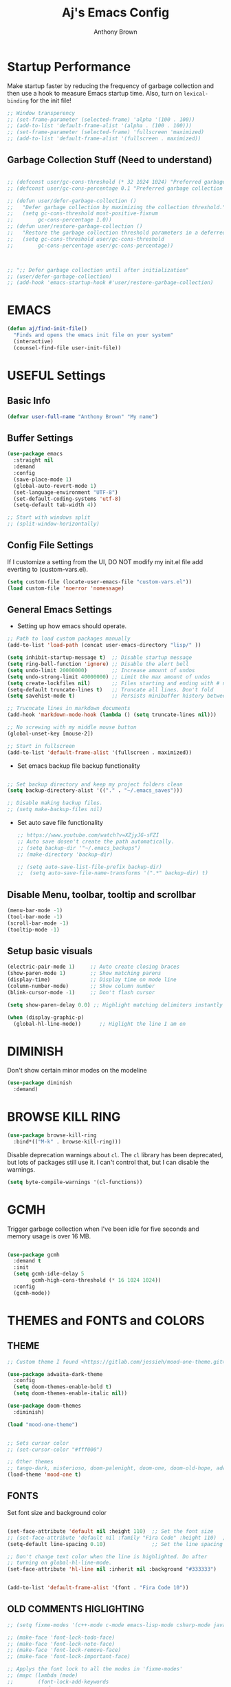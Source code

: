 #+TITLE: Aj's Emacs Config
#+AUTHOR: Anthony Brown

* Startup Performance
Make startup faster by reducing the frequency of garbage collection and then use a hook to measure Emacs startup time.
Also, turn on =lexical-binding= for the init file!

#+begin_src emacs-lisp
  ;; Window transperency
  ;; (set-frame-parameter (selected-frame) 'alpha '(100 . 100))
  ;; (add-to-list 'default-frame-alist '(alpha . (100 . 100)))
  ;; (set-frame-parameter (selected-frame) 'fullscreen 'maximized)
  ;; (add-to-list 'default-frame-alist '(fullscreen . maximized))

#+end_src

** Garbage Collection Stuff (Need to understand)
#+begin_src emacs-lisp
  
  ;; (defconst user/gc-cons-threshold (* 32 1024 1024) "Preferred garbage collection threshold value (32MB).")
  ;; (defconst user/gc-cons-percentage 0.1 "Preferred garbage collection percentage value (10%).")

  ;; (defun user/defer-garbage-collection ()
  ;;   "Defer garbage collection by maximizing the collection threshold."
  ;;   (setq gc-cons-threshold most-positive-fixnum
  ;; 		gc-cons-percentage 1.0))
  ;; (defun user/restore-garbage-collection ()
  ;;   "Restore the garbage collection threshold parameters in a deferred fashion."
  ;;   (setq gc-cons-threshold user/gc-cons-threshold
  ;; 		gc-cons-percentage user/gc-cons-percentage))



  ;; ";; Defer garbage collection until after initialization"
  ;; (user/defer-garbage-collection)
  ;; (add-hook 'emacs-startup-hook #'user/restore-garbage-collection)
#+end_src


* EMACS
#+begin_src emacs-lisp
  (defun aj/find-init-file()
	"Finds and opens the emacs init file on your system"
	(interactive)
	(counsel-find-file user-init-file))
#+end_src


* USEFUL Settings
** Basic Info
#+begin_src emacs-lisp
  (defvar user-full-name "Anthony Brown" "My name")
#+end_src

** Buffer Settings
#+begin_src emacs-lisp
  (use-package emacs
	:straight nil
	:demand
	:config
	(save-place-mode 1)
	(global-auto-revert-mode 1)
	(set-language-environment "UTF-8")
	(set-default-coding-systems 'utf-8)
	(setq-default tab-width 4))

  ;; Start with windows split
  ;; (split-window-horizontally)
#+end_src

** Config File Settings
If I customize a setting from the UI, DO NOT modify my init.el file add everting to (custom-vars.el).

#+begin_src emacs-lisp  
  (setq custom-file (locate-user-emacs-file "custom-vars.el"))
  (load custom-file 'noerror 'nomessage)
#+end_src

** General Emacs Settings
- Setting up how emacs should operate.
#+begin_src emacs-lisp
  ;; Path to load custom packages manually
  (add-to-list 'load-path (concat user-emacs-directory "lisp/" ))

  (setq inhibit-startup-message t)  ;; Disable startup message
  (setq ring-bell-function 'ignore) ;; Disable the alert bell
  (setq undo-limit 20000000)        ;; Increase amount of undos
  (setq undo-strong-limit 40000000) ;; Limit the max amount of undos
  (setq create-lockfiles nil)       ;; Files starting and ending with # no longer gets created
  (setq-default truncate-lines t)   ;; Truncate all lines. Don't fold
  (setq savehist-mode t)            ;; Persists minibuffer history between sessions.

  ;; Trucncate lines in markdown documents
  (add-hook 'markdown-mode-hook (lambda () (setq truncate-lines nil)))

  ;; No screwing with my middle mouse button
  (global-unset-key [mouse-2])

  ;; Start in fullscreen
  (add-to-list 'default-frame-alist '(fullscreen . maximized))
#+end_src

- Set emacs backup file backup functionality 
#+begin_src emacs-lisp

  ;; Set backup directory and keep my project folders clean
  (setq backup-directory-alist '(("." . "~/.emacs_saves")))

  ;; Disable making backup files.
  ;; (setq make-backup-files nil)
#+end_src

- Set auto save file functionality
  #+begin_src emacs-lisp
    ;; https://www.youtube.com/watch?v=XZjyJG-sFZI
    ;; Auto save dosen't create the path automatically.
    ;; (setq backup-dir '"~/.emacs_backups")
    ;; (make-directory 'backup-dir)

    ;; (setq auto-save-list-file-prefix backup-dir)
    ;;	(setq auto-save-file-name-transforms '(".*" backup-dir) t)

  #+end_src
  
** Disable Menu, toolbar, tooltip and scrollbar
#+begin_src emacs-lisp
  (menu-bar-mode -1)
  (tool-bar-mode -1)
  (scroll-bar-mode -1)
  (tooltip-mode -1)
#+end_src

** Setup basic visuals
#+begin_src emacs-lisp
  (electric-pair-mode 1)     ;; Auto create closing braces  
  (show-paren-mode 1)        ;; Show matching parens
  (display-time)             ;; Display time on mode line
  (column-number-mode)       ;; Show column number
  (blink-cursor-mode -1)     ;; Don't flash cursor

  (setq show-paren-delay 0.0) ;; Highlight matching delimiters instantly

  (when (display-graphic-p)
	(global-hl-line-mode))      ;; Higlight the line I am on
#+end_src


* DIMINISH
Don't show certain minor modes on the modeline
#+begin_src emacs-lisp
	(use-package diminish
	  :demand)
#+end_src


* BROWSE KILL RING
#+begin_src emacs-lisp
  (use-package browse-kill-ring
	:bind*(("M-k" . browse-kill-ring)))
#+end_src



Disable deprecation warnings about =cl=. The =cl= library has been deprecated, but
lots of packages still use it. I can't control that, but I can disable the
warnings.

#+begin_src emacs-lisp
  (setq byte-compile-warnings '(cl-functions))
#+end_src


* GCMH
Trigger garbage collection when I've been idle for five seconds and memory usage
is over 16 MB.

#+begin_src emacs-lisp

  (use-package gcmh
	:demand t
	:init
	(setq gcmh-idle-delay 5
		  gcmh-high-cons-threshold (* 16 1024 1024))
	:config
	(gcmh-mode))

#+end_src




* THEMES and FONTS and COLORS
** THEME
#+begin_src emacs-lisp
  ;; Custom theme I found <https://gitlab.com/jessieh/mood-one-theme.git>

  (use-package adwaita-dark-theme
    :config
    (setq doom-themes-enable-bold t)
    (setq doom-themes-enable-italic nil))

  (use-package doom-themes
    :diminish)

  (load "mood-one-theme")


  ;; Sets cursor color
  ;; (set-cursor-color "#fff000")

  ;; Other themes
  ;; tango-dark, misterioso, doom-palenight, doom-one, doom-old-hope, adwaita-dark, nano-dark
  (load-theme 'mood-one t)
#+end_src

** FONTS
Set font size and background color
#+begin_src emacs-lisp

  (set-face-attribute 'default nil :height 110)  ;; Set the font size
  ;; (set-face-attribute 'default nil :family "Fira Code" :height 110)  ;; Set the font size
  (setq-default line-spacing 0.10)               ;; Set the line spacing

  ;; Don't change text color when the line is highlighted. Do after
  ;; turning on global-hl-line-mode.
  (set-face-attribute 'hl-line nil :inherit nil :background "#333333")


  (add-to-list 'default-frame-alist '(font . "Fira Code 10"))
#+end_src

** OLD COMMENTS HIGLIGHTING
#+begin_src emacs-lisp
  ;; (setq fixme-modes '(c++-mode c-mode emacs-lisp-mode csharp-mode java-mode python-mode rust-mode))

  ;; (make-face 'font-lock-todo-face)
  ;; (make-face 'font-lock-note-face)
  ;; (make-face 'font-lock-remove-face)
  ;; (make-face 'font-lock-important-face)

  ;; Applys the font lock to all the modes in 'fixme-modes'
  ;; (mapc (lambda (mode)
  ;; 		(font-lock-add-keywords
  ;; 		 mode
  ;; 		 '(("\\<\\(TODO\\)" 1 'font-lock-todo-face t)
  ;; 		   ("\\<\\(NOTE\\)" 1 'font-lock-note-face t)
  ;; 		   ("\\<\\(REMOVE\\)" 1 'font-lock-note-face t)
  ;; 		   ("\\<\\(IMPORTANT\\)" 1 'font-lock-important-face t))))
  ;; 	  fixme-modes)


  ;; (modify-face 'font-lock-todo-face "Red" nil nil t nil t nil nil)
  ;; (modify-face 'font-lock-note-face "Dark Green" nil nil t nil t nil nil)
  ;; (modify-face 'font-lock-remove-face "magenta1" nil nil t nil t nil nil)
  ;; (modify-face 'font-lock-important-face "Yellow" nil nil t nil t nil nil)

#+end_src

** HL TODO 
#+begin_src emacs-lisp

  (use-package hl-todo
    :custom
    (hl-todo-keyword-faces '(("TODO" . "Red")
                             ("REMOVE" . "magenta1")
                             ("IMPORTANT" . "Yellow")
                             ("NOTE" . "Dark Green")))
    :hook
    ((prog-mode rust-mode) . hl-todo-mode))

#+end_src


* PROJECT.EL
#+begin_src emacs-lisp
  (use-package project
	:demand t)
#+end_src


* DASHBOARD
Emacs starup dashboard
#+begin_src emacs-lisp
  (use-package dashboard
	:demand t
	:init
	(dashboard-setup-startup-hook)
	:custom
	(dashboard-banner-logo-title "Welcome Anthony" "Set the title")
	(dashboard-startup-banner 2 "Set the banner")
	(dashboard-center-content t)
	(dashboard-set-init-info t)
	(dashboard-projects-switch-function 'project-switch-project)
	(dashboard-items '(;; (projects . 5)
					   (recents  . 5)) "What items show on the dashboard"))


  (use-package page-break-lines
	:demand t)
#+end_src


* XREF
#+begin_src emacs-lisp
  (use-package dumb-jump
	:hook((prog-mode) . dumb-jump-mode)
	:bind(("C-," . 'xref-go-back)
		  ("C-." . 'xref-find-definitions-other-window))
	:custom
	(dumb-jump-selector 'ivy)
	:config
	(remove-hook 'xref-backend-functions #'etags--xref-backend)
	(add-hook 'xref-backend-functions #'dumb-jump-xref-activate))

  ;; Do before ivy else it fucks with your keybindings
  (use-package ivy-xref
	:init
	;; xref initialization is different in Emacs 27 - there are two different
	;; variables which can be set rather than just one
	(when (>= emacs-major-version 27)
	  (setq xref-show-definitions-function #'ivy-xref-show-defs))
	;; Necessary in Emacs <27. In Emacs 27 it will affect all xref-based
	;; commands other than xref-find-definitions (e.g. project-find-regexp)
	;; as well
	(setq xref-show-xrefs-function #'ivy-xref-show-xrefs))
#+end_src


* IVY, COUNSEL, SWIPER, PRESCIENT
** Counsel setup
#+begin_src emacs-lisp  

  (use-package counsel
	:demand
	:diminish
	:bind*(("M-x"   . counsel-M-x)
		   ("C-x b" . counsel-switch-buffer)
		   ("M-."   . counsel-find-file)
		   ("C-c k" . counsel-ag))
	:custom
	(ivy-initial-inputs-alist nil "Don't start searches with ^"))

#+end_src

** Ivy setup and swiper keybinds
#+begin_src emacs-lisp
  (use-package ivy
    :demand
    :diminish
    :bind (("C-s" . swiper)
           :map ivy-minibuffer-map
           ("C-l" . ivy-alt-done)
           ("C-j" . ivy-next-line)
           ("C-k" . ivy-previous-line)
           :map ivy-switch-buffer-map
           ("C-k" . ivy-previous-line)
           ("C-l" . ivy-done)
           ("C-d" . ivy-switch-buffer-kill)
           :map ivy-reverse-i-search-map
           ("C-k" . ivy-previous-line)
           ("C-d" . ivy-reverse-i-search-kill))
    :config
    (ivy-mode))
#+end_src

** PRESCIENT
Makes the filtering of ivy menus smarter. It gives prefrences to recently used
commands.
#+begin_src emacs-lisp
  (use-package ivy-prescient
    :demand
    :after counsel
    :diminish
    :config
    (ivy-prescient-mode 1))

  ;; Sort by length
  (setq prescient-sort-length-enable t)
#+end_src


* COMPILING
#+begin_src emacs-lisp
  (defvar anthony-makescript (cond ((eq system-type 'windows-nt) "build.bat")	  
								   ((eq system-type 'ms-dos) "build.bat")
								   ((eq system-type 'gnu/linux) "build.sh")
								   ((eq system-type 'gnu) "build.sh")
								   (t "build.sh")) "The default script to call to compile")


  (use-package compile
	:straight (:type built-in)
	:bind*(("M-m" . 'make-without-asking))
	:config
	(setq compilation-context-lines 0))

  (defun find-project-directory-recursive ()
	"Recursively search for a makefile."
	(interactive)
	(if (file-exists-p anthony-makescript) t
	  (cd "../")
	  (find-project-directory-recursive)))


  (defun make-without-asking ()
	"Make the current build."
	(interactive)
	(if (find-project-directory-recursive) (compile anthony-makescript))
	(other-window 1))

  ;; (global-set-key (kbd "M-m") 'make-without-asking)

  ;; TODO(afb) :: Move to somewhere more sensible
  (defun search-man-for-function(name)
	(interactive "sFunction Name: \n")
	(setq cmnd (concat "wsl -e bash -c \"man " name "\""))
	(shell-command cmnd))

#+end_src


* PROJECTILE
Project Management
#+begin_src emacs-lisp

  ;; (use-package projectile
  ;;   :ensure t
  ;;   :init
  ;;   (projectile-mode +1)	
  ;;   :bind (:map projectile-mode-map
  ;;               ("C-c p" . projectile-command-map))
  ;;   :custom
  ;;   (projectile-enable-caching t)
  ;;   (projectile-indexing-method 'hybrid "May cause issues on Windows. Try 'alien' it still causes issues though")
  ;;   (projectile-globally-ignored-file-suffixes '("#" "~" ".swp" ".o" ".so" ".exe" ".dll" ".elc" ".pyc" ".jar"))
  ;;   (projectile-globally-ignored-directories '(".git" "node_modules" "__pycache__" ".vs" "build"))
  ;;   (projectile-globally-ignored-files '("TAGS" "tags" ".DS_Store"))
  ;;   (projectile-completion-system 'ivy "Use ivy for completions")
  ;;   (projectile-sort-order 'recently-active "Sort by recently active and opened buffers")
  ;;   :config
  ;;   (when (file-directory-p '"w:/")
  ;;     (setq projectile-project-search-path '("w:/"))))
  ;; 
  ;; (use-package counsel-projectile
  ;;   :config (counsel-projectile-mode))

#+end_src


* WRITEROOM MODE
Focus/Zen mode
#+begin_src emacs-lisp  
  (use-package writeroom-mode
	:bind(("C-M-<" . writeroom-decrease-width)
		  ("C-M->" . writeroom-increase-width)
		  ("C-M-=" . writeroom-adjust-width)))

#+end_src


* HELPFUL
Change the default emacs help funtionality to give more information.
#+begin_src emacs-lisp
  (use-package helpful
    :demand
    :commands (helpful-callable helbful-variable helpful-command helpful-key)
    :custom
    (counsel-describe-function-function #'helpful-callable)
    (counsel-describe-variable-function #'helpful-variable)
    (counsel-describe-symbol-function   #'helpful-symbol)
    :bind
    ([remap describe-function] . counsel-describe-function)
    ([remap describe-command]  . hcelpful-command)
    ([remap describe-variable] . counsel-describe-variable)
    ([remap describe-key]      . helpful-key)
    ([remap describe-symbol]   . counsel-describe-symbol))
#+end_src


* MAGIT
Github client for emacs.
#+begin_src emacs-lisp
  (use-package magit
    :commands (magit-status magit-blame magit-log-buffer-file magit-log-all))
#+end_src


* WHICH KEY
Shows the possible key combinations when you partially enter a key
combination
#+begin_src emacs-lisp
  (use-package which-key
    :demand
    :diminish which-key-mode
    :config
    (which-key-mode)
    (setq which-key-idle-delay 2))
#+end_src


* ACE JUMP MODE
** Jump to any leading character on screen
#+begin_src emacs-lisp
  (use-package ace-jump-mode
	:diminish
	:bind ("C->" . ace-jump-mode))
#+end_src


* UNIQUIFY
Provides better unique names when there are name conflicts between buffers.
#+begin_src emacs-lisp

  ;; (use-package uniquify
  ;;   :custom
  ;;   (uniquify-buffer-name-style 'forward "Show file path before buffer name")
  ;;   (uniquify-after-kill-buffer-p t "Update buffer names after killing")
  ;;   (uniquify-ignore-buffers-re "^\\*" "Avoid renaming special buffers"))

#+end_src


* MODE LINE
** Data formating
#+begin_src emacs-lisp
  (setq display-time-format "%l:%M %p %b %y"
        display-time-default-load-average nil)

#+end_src
** Mood Line
#+begin_src emacs-lisp


  (use-package mood-line
    :demand
    :config
    (setq mood-line-glyph-alist . mood-line-glyphs-unicode)
    :init
    (mood-line-mode))

  ;;   (defun mood-line-segment-position ()
  ;;     "Display the current cursor position in the mode-line, with region size if applicable."
  ;;     (let ((region-size (when (use-region-p)
  ;;                          (propertize (format " (%sL:%sC)"
  ;;                                              (count-lines (region-beginning)
  ;;                                                           (region-end))
  ;;                                              (- (region-end) (region-beginning)))
  ;;                                      'face 'mood-line-unimportant)))
  ;;           (narrowed (when (buffer-narrowed-p)
  ;;                       "[N]"))
  ;;           (position (propertize " %p%% " 'face 'mood-line-unimportant)))
  ;;       (list "%l:%c" position region-size narrowed))))

#+end_src


* Lang Tool
#+begin_src emacs-lisp

  ;; NOTE(afb) :: https://github.com/mhayashi1120/Emacs-langtool
  ;; NOTE(afb) :: https://languagetool.org/download/
  ;; (setq langtool-language-tool-jar "W:/_Libraries/langtool/languagetool-commandline.jar")
  ;; (use-package langtool
  ;;   :custom
  ;;   (langtool-default-language "en-US" "Default language")
  ;;   (langtool-language-tool-jar "W:/_Libraries/langtool/languagetool-commandline.jar" "Path to language tool jar"))

#+end_src


* Dired
#+begin_src emacs-lisp

  ;; (use-package dired
  ;; :demand)

  (define-key dired-mode-map "j" 'dired-previous-line)
  (define-key dired-mode-map "k" 'dired-next-line)

  (define-key dired-mode-map "h" 'dired-up-directory)
  (define-key dired-mode-map "l" 'dired-find-file)
#+end_src


* AUTO-COMPLETE
#+begin_src emacs-lisp

  (use-package auto-complete
	:diminish
	:hook ((prog-mode rust-mode cup-java-mode) . auto-complete-mode)
	:config
	(global-set-key (kbd "M-<return>") 'auto-complete)
	(ac-config-default)
	:custom
	(ac-auto-start t "Start auto-complete popup automatically")
	;; (ac-auto-start nil "Don't start auto-complete popup automatically")
	(ac-ignore-case 'smart "Ignores case only when a prefix doesn't contain any upper case *letters."))


  (defun ac-enable-auto-popup()
	(interactive)
	(setq ac-auto-start t))

  (defun ac-disable-auto-popup()
	(interactive)
	(setq ac-auto-start nil))
#+end_src


* Corfu
#+begin_src emacs-lisp

  ;; (use-package corfu
  ;; 	:straight (:files (:defaults "extensions/corfu-history.el"))
  ;; 	:demand
  ;; 	:custom
  ;; 	(corfu-auto t)
  ;; 	(corfu-auto-prefix 2)
  ;; 	(corfu-auto-delay 0.0)
  ;; 	;; (corfu-echo-documentation 0.25)
  ;; 	:init
  ;; 	(global-corfu-mode)
  ;; 	(corfu-history-mode))

  ;; (setq tab-always-indent 'complete)
#+end_src



* CC MODE
#+begin_src emacs-lisp

  ;; (ac-config-default)
  ;; (setq ac-auto-start nil)
  ;; (setq ac-ignore-case 'smart)

  ;; My preferred C-Style coding format
  (c-add-style "anthony-cc-style"
               '((c-basic-offset . 4)
                 (tab-width . 4)				 
                 (c-offsets-alist (case-label . +)
                                  (substatement-open . 0)
                                  (inline-open . 0)
                                  (statement-cont . +)
                                  (statement-case-open . 0)
                                  (statement-cont . +)
                                  (brace-list-close  0)
                                  )))

  (setq c-default-style  
        '((java-mode . "anthony-cc-style")
          (csharp-mode . "anthony-cc-style")
          (other . "anthony-cc-style")))


  (defun anthony-c-mode-common-config ()
    (message "CC MODE"))

  (add-hook 'c-mode-common-hook 'anthony-c-mode-common-config)
#+end_src



* C and C++
#+begin_src emacs-lisp


  (add-to-list 'auto-mode-alist '("\\.h\\'" . c++-mode))
  (add-to-list 'auto-mode-alist '("\\.hpp\\'" . c++-mode))

  (defun get-base-file-name()
    "Gets a file name without extension or path"
    (file-name-sans-extension (file-name-nondirectory (buffer-file-name))))


  (defun anthony-c-hook()
    (defun c/find-corresponding-file ()
      "Find the file that corresponds to this one."
      (interactive)
      (setq CorrespondingFileName nil)
      (setq BaseFileName (file-name-sans-extension buffer-file-name))
      (if (string-match "\\.c" buffer-file-name)
          (setq CorrespondingFileName (concat BaseFileName ".h")))
      (if (string-match "\\.h" buffer-file-name)
          (if (file-exists-p (concat BaseFileName ".c")) (setq CorrespondingFileName (concat BaseFileName ".c"))
            (setq CorrespondingFileName (concat BaseFileName ".cpp"))))
      (if (string-match "\\.hin" buffer-file-name)
          (setq CorrespondingFileName (concat BaseFileName ".cin")))
      (if (string-match "\\.cin" buffer-file-name)
          (setq CorrespondingFileName (concat BaseFileName ".hin")))
      (if (string-match "\\.cpp" buffer-file-name)
          (setq CorrespondingFileName (concat BaseFileName ".h")))
      (if CorrespondingFileName (find-file CorrespondingFileName)
        (error "Unable to find a corresponding file")))

    (defun c/find-corresponding-file-other-window()
      "In C/CPP  Find the file that corresponds to this one."
      (interactive)
      (find-file-other-window buffer-file-name)
      (c/find-corresponding-file)
      (other-window -1))

    (define-key c++-mode-map [f3] 'c/find-corresponding-file)
    (define-key c++-mode-map [f4] 'c/find-corresponding-file-other-window)

    (defun add-header-file-format()
      "Adds header guards for .h/hpp files"
      (interactive)
      (setq baseFileName (file-name-sans-extension (file-name-nondirector buffer-file-name)))
      (insert "#ifndef ")
      (push-mark)
      (insert baseFileName)
      (upcase-region (mark) (point))
      (pop-mark)
      (insert "_H\n")  
      (insert "#define ")
      (push-mark)
      (insert baseFileName)
      (upcase-region (mark) (point))
      (pop-mark)
      (insert "_H\n\n\n")
      (insert "#endif // Header guard"))

    (cond ((file-exists-p buffer-file-name) t)
          ((string-match "[.]h" buffer-file-name) (add-header-file-format))
          ((string-match "[.]hpp" buffer-file-name) (add-header-file-format))))

    (add-hook 'c-mode-common-hook 'anthony-c-hook)


#+end_src


* CSHARP
#+begin_src emacs-lisp
  (use-package csharp-mode
    :mode "\\.cs\\'")
#+end_src


* GLSL
#+begin_src emacs-lisp

  (use-package glsl-mode
    :mode
    ("\\.frag\\'" . glsl-mode)
    ("\\.vert\\'" . glsl-mode)
    ("\\.glsl\\'" . glsl-mode))

#+end_src


* YASNIPPET
#+begin_src emacs-lisp

  (use-package yasnippet
    :demand
    :config
    (setq yas-snippet-dirs '("~/.emacs.d/snippets"))
    (yas-global-mode 1))

#+end_src


* Org Mode
#+begin_src emacs-lisp

  (defun anthony-org-setup()
	(org-indent-mode)	
	(auto-fill-mode 0)	
	(visual-line-mode 1))


  (use-package org
	:hook (org-mode . anthony-org-setup)
	:straight (:type built-in)
	:custom
	(org-ellipsis " ⌄")
	(org-hide-emphasis-markers t "Dont show the * and _ and / used for formatting")
	(org-todo-keywords '((sequence "TODO" "IN-PROGRESS" "|" "DONE"))))


  (org-babel-do-load-languages 'org-babel-load-languages
							   '((emacs-lisp . t)
								 (python . t)
								 (C . t)))

  (setq org-confirm-babel-evaluate nil)

  (setq exec-path (append exec-path '("C:/Users/antho/AppData/Local/Programs/MiKTeX/miktex/bin/x64")))
#+end_src

** Org Tempo
#+begin_src emacs-lisp
  ;; (use-package org-tempo
  ;;   :config
  ;;   (add-to-list 'org-structure-template-alist '("sh" . "src shell"))
  ;;   (add-to-list 'org-structure-template-alist '("el" . "src emacs-lisp"))
  ;;   (add-to-list 'org-structure-template-alist '("py" . "src python"))
  ;;   (add-to-list 'org-structure-template-alist '("cc" . "src C")))

#+end_src

** Org Roam
#+begin_src emacs-lisp

  (defvar aj/org-roam-notes-dir "w:/org-roam-notes/" "Location org roam uses to store its documents")

  (use-package org-roam
    :custom
    (org-roam-directory aj/org-roam-notes-dir)
    :bind (("C-c n l" . org-roam-buffer-toggle)
           ("C-c n f" . org-roam-node-find)
           ;; ("C-c n g" . org-roam-graph)
           ;; ("C-c n c" . org-roam-capture)
           ("C-c n i" . org-roam-node-insert)
           :map org-mode-map
           ("C-M-i" . completion-at-point))
    :config
    (org-roam-db-autosync-mode))
#+end_src

** Org Roam UI
#+begin_src emacs-lisp
  (use-package org-roam-ui
    :ensure t
    :after org-roam
    :config
    (setq org-roam-ui-sync-theme t
          org-roam-ui-follow t
          org-roam-ui-update-on-save t
          org-roam-ui-open-on-start t))
#+end_src


* RUST
#+begin_src emacs-lisp
  (use-package rust-mode
    :mode
    ("\\.rs\\'" . rust-mode))

  ;; (use-package rust-mode
  ;;   :mode
  ;;   ("\\.rs\\'" . rust-mode)
  ;;   :hook(rust-mode . lsp-deferred))

#+end_src


* Zig Mode
#+begin_src emacs-lisp
  (use-package zig-mode)
#+end_src


* LSP MODE
#+begin_src emacs-lisp
  ;; TODO(afb) :: Consider

  (use-package lsp-mode
    :commands (lsp lsp-deferred)
    :custom
    (lsp-keymap-prefix "C-c l")
    :config
    (lsp-enable-which-key-integration t))

#+end_src


* PYTHON
#+begin_src emacs-lisp
  ;; (if (eq system-type 'windows-nt)
  ;;     (message "I'm on windows")
  ;;     (setq python-shell-interpreter "python"))
#+end_src


* WEB MODE
#+begin_src emacs-lisp
  (use-package web-mode
    :mode "\\.html?\\'"
    :custom
    (web-mode-css-indent-offset 4)
    (web-mode-code-indent-offset 4)
    ( web-mode-enable-auto-pairing t)
    (web-mode-enable-css-colorization t)
    (web-mode-ac-sources-alist
     '(("css" . (ac-source-css-property))
       ("html" . (ac-source-words-in-buffer ac-source-abbrev))))
    :config
    (setq ac-auto-start 2))

  (add-hook 'css-mode-hook 'web-mode)
#+end_src


* EMMET MODE
#+begin_src emacs-lisp
  (use-package emmet-mode
    :hook(web-mode))
#+end_src


* JAVASCRIPT
#+begin_src emacs-lisp
  ;; (setq js-indent-level 4)

  ;; (use-package lsp-mode
  ;;   :demand)
  ;; (add-hook 'js-mode #'lsp)
#+end_src


* BUFFER NAVIGATION
** Custom functions
#+begin_src emacs-lisp

  (defun new-line-below-and-move()
    (interactive)
    (move-end-of-line 1)
    (open-line 1)
    (next-line))

  (defun new-line-above-and-move()
    (interactive)
    (move-beginning-of-line 1)
    (open-line 1))


  (defun open-file-other-window()
    (interactive)
    (setq old-buffer-name (buffer-name))
    (counsel-find-file)
    (setq new-buffer-name (buffer-name))
    (switch-to-buffer old-buffer-name)
    (other-window 1)
    (switch-to-buffer new-buffer-name))


#+end_src

** Custom Buffer Movement Keybinds
#+begin_src emacs-lisp
  ;; Buffer Navigation
  (global-set-key (kbd "<home>") 'beginning-of-buffer)
  (global-set-key (kbd "<end>") 'end-of-buffer)

  ;; Zooming
  (global-set-key (kbd "C-=") 'text-scale-increase)
  (global-set-key (kbd "C--") 'text-scale-decrease)

  ;; Opening buffers
  (global-set-key (kbd "M->") 'open-file-other-window)

  ;; Execting custom commands
  (global-set-key [f11] 'search-man-for-function)
  (global-set-key [f10] 'shell-command)


  ;; Switching buffers
  (global-set-key (kbd "M-<up>")    'windmove-up)
  (global-set-key (kbd "M-<down>")  'windmove-down) 
  (global-set-key (kbd "M-<left>")  'windmove-left) 
  (global-set-key (kbd "M-<right>") 'windmove-right)
  (global-set-key (kbd "C-x b") 'counsel-switch-buffer)


  ;; Keyboard Macro
  (global-set-key (kbd "C-{") 'start-kbd-macro)
  (global-set-key (kbd "C-}") 'end-kbd-macro)
  (global-set-key (kbd "C-'") 'call-last-kbd-macro)

  ;; Errors
  (global-set-key (kbd "C-\\") 'next-error)
#+end_src

** Custom Buffer Modificaton Keybinds
#+begin_src emacs-lisp
  ;; Creating new lines
  (global-set-key (kbd "C-o") 'new-line-below-and-move)
  (global-set-key (kbd "C-S-o") 'new-line-above-and-move)

  ;; Saving
  (global-set-key (kbd "M-s") 'save-buffer) 

  ;; Search and Replace
  (global-set-key (kbd "M-/") 'query-replace)
#+end_src


* CUP and JFlex
#+begin_src emacs-lisp
  (add-to-list 'load-path (concat user-emacs-directory "lisp/" ))
  (load "cup-mode")
  (add-to-list 'auto-mode-alist '("\\.cup\\'" . cup-java-mode))
#+end_src


* PDF Tools
#+begin_src emacs-lisp

  (use-package pdf-tools
	:config
	(pdf-tools-install))

#+end_src


* Elgot
#+begin_src emacs-lisp

  ;; (use-package eglot)

  ;; (with-eval-after-load "eglot"
  ;; (add-to-list 'eglot-stay-out-of 'flymake))

  ;; (add-hook 'eglot-managed-mode-hook
  ;; (lambda () (remove-hook 'flymake-diagnostic-functions 'eglot-flymake-backend)))

  ;; (add-hook 'c++-mode-hook 'eglot-ensure)
  ;; (setq eglot-ignored-server-capabilities '(:hoverProvider :documentHighlightProvider))
#+end_src


* R Mode
#+begin_src emacs-lisp

  (use-package ess
    :init
    (require 'ess-site)
    :bind (:map ess-mode-map
                ("M-m" . ess-eval-buffer)))
  (setq inferior-ess-r-program "C:/Program Files/R/R-4.2.2/bin/x64/R.exe")

#+end_src


* TESTING
#+begin_src emacs-lisp

  (defun dos2unix ()
	"Replace DOS eolns CR LF with Unix eolns CR"
	(interactive)
	(goto-char (point-min))
	(while (search-forward "\r" nil t) (replace-match "")))

  (use-package bug-hunter)
  (setq comment-auto-fill-only-comments t)

  (use-package highlight-numbers
	:hook
	(prog-mode . highlight-numbers-mode))

  (use-package ag)


  (use-package eldoc
	:diminish eldoc-mode
	:hook (prog-mode . turn-on-eldoc-mode))
#+end_src
